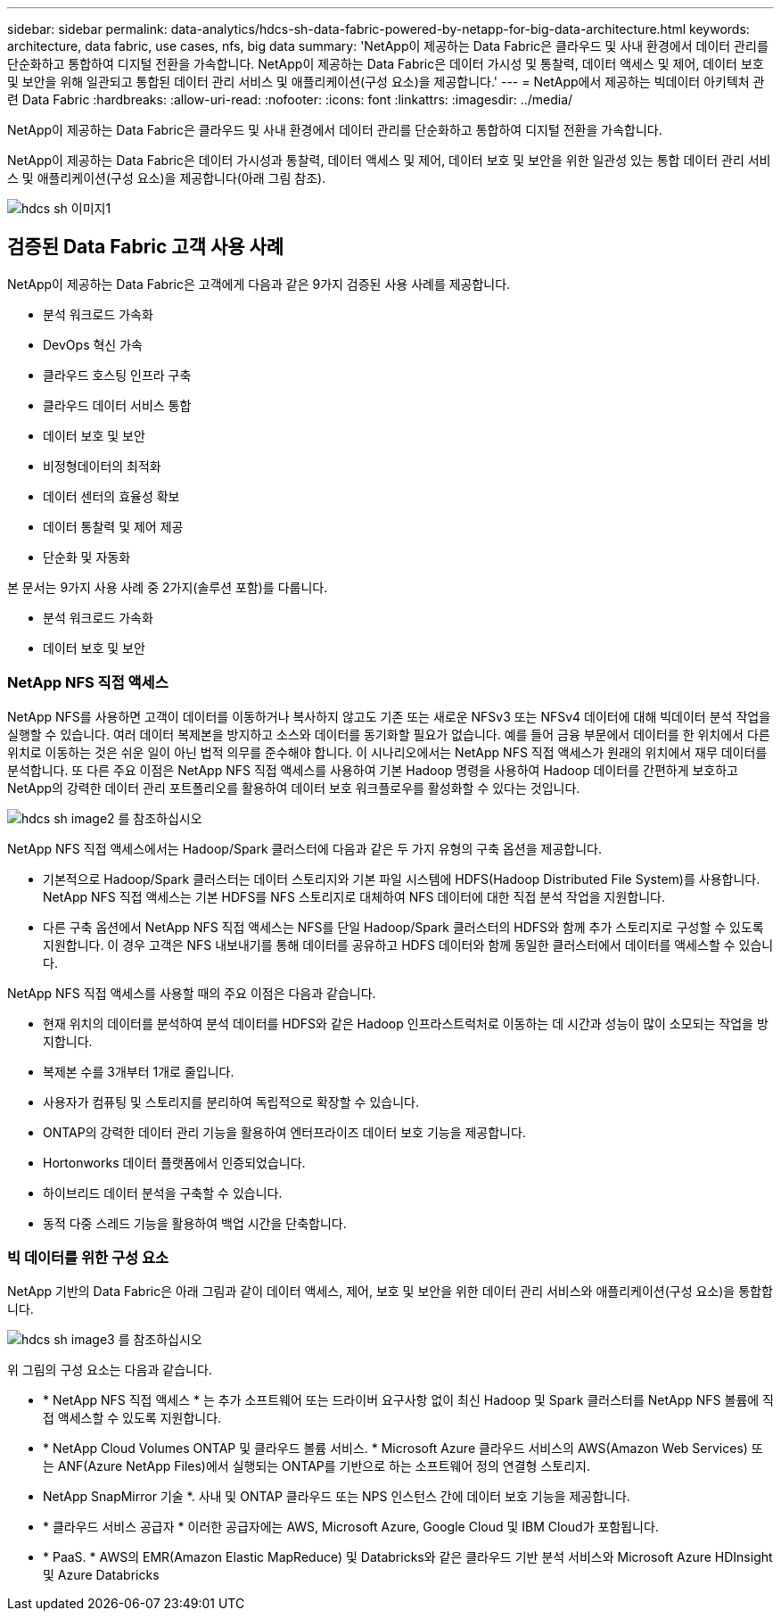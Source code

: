 ---
sidebar: sidebar 
permalink: data-analytics/hdcs-sh-data-fabric-powered-by-netapp-for-big-data-architecture.html 
keywords: architecture, data fabric, use cases, nfs, big data 
summary: 'NetApp이 제공하는 Data Fabric은 클라우드 및 사내 환경에서 데이터 관리를 단순화하고 통합하여 디지털 전환을 가속합니다. NetApp이 제공하는 Data Fabric은 데이터 가시성 및 통찰력, 데이터 액세스 및 제어, 데이터 보호 및 보안을 위해 일관되고 통합된 데이터 관리 서비스 및 애플리케이션(구성 요소)을 제공합니다.' 
---
= NetApp에서 제공하는 빅데이터 아키텍처 관련 Data Fabric
:hardbreaks:
:allow-uri-read: 
:nofooter: 
:icons: font
:linkattrs: 
:imagesdir: ../media/


[role="lead"]
NetApp이 제공하는 Data Fabric은 클라우드 및 사내 환경에서 데이터 관리를 단순화하고 통합하여 디지털 전환을 가속합니다.

NetApp이 제공하는 Data Fabric은 데이터 가시성과 통찰력, 데이터 액세스 및 제어, 데이터 보호 및 보안을 위한 일관성 있는 통합 데이터 관리 서비스 및 애플리케이션(구성 요소)을 제공합니다(아래 그림 참조).

image::hdcs-sh-image1.png[hdcs sh 이미지1]



== 검증된 Data Fabric 고객 사용 사례

NetApp이 제공하는 Data Fabric은 고객에게 다음과 같은 9가지 검증된 사용 사례를 제공합니다.

* 분석 워크로드 가속화
* DevOps 혁신 가속
* 클라우드 호스팅 인프라 구축
* 클라우드 데이터 서비스 통합
* 데이터 보호 및 보안
* 비정형데이터의 최적화
* 데이터 센터의 효율성 확보
* 데이터 통찰력 및 제어 제공
* 단순화 및 자동화


본 문서는 9가지 사용 사례 중 2가지(솔루션 포함)를 다룹니다.

* 분석 워크로드 가속화
* 데이터 보호 및 보안




=== NetApp NFS 직접 액세스

NetApp NFS를 사용하면 고객이 데이터를 이동하거나 복사하지 않고도 기존 또는 새로운 NFSv3 또는 NFSv4 데이터에 대해 빅데이터 분석 작업을 실행할 수 있습니다. 여러 데이터 복제본을 방지하고 소스와 데이터를 동기화할 필요가 없습니다. 예를 들어 금융 부문에서 데이터를 한 위치에서 다른 위치로 이동하는 것은 쉬운 일이 아닌 법적 의무를 준수해야 합니다. 이 시나리오에서는 NetApp NFS 직접 액세스가 원래의 위치에서 재무 데이터를 분석합니다. 또 다른 주요 이점은 NetApp NFS 직접 액세스를 사용하여 기본 Hadoop 명령을 사용하여 Hadoop 데이터를 간편하게 보호하고 NetApp의 강력한 데이터 관리 포트폴리오를 활용하여 데이터 보호 워크플로우를 활성화할 수 있다는 것입니다.

image::hdcs-sh-image2.png[hdcs sh image2 를 참조하십시오]

NetApp NFS 직접 액세스에서는 Hadoop/Spark 클러스터에 다음과 같은 두 가지 유형의 구축 옵션을 제공합니다.

* 기본적으로 Hadoop/Spark 클러스터는 데이터 스토리지와 기본 파일 시스템에 HDFS(Hadoop Distributed File System)를 사용합니다. NetApp NFS 직접 액세스는 기본 HDFS를 NFS 스토리지로 대체하여 NFS 데이터에 대한 직접 분석 작업을 지원합니다.
* 다른 구축 옵션에서 NetApp NFS 직접 액세스는 NFS를 단일 Hadoop/Spark 클러스터의 HDFS와 함께 추가 스토리지로 구성할 수 있도록 지원합니다. 이 경우 고객은 NFS 내보내기를 통해 데이터를 공유하고 HDFS 데이터와 함께 동일한 클러스터에서 데이터를 액세스할 수 있습니다.


NetApp NFS 직접 액세스를 사용할 때의 주요 이점은 다음과 같습니다.

* 현재 위치의 데이터를 분석하여 분석 데이터를 HDFS와 같은 Hadoop 인프라스트럭처로 이동하는 데 시간과 성능이 많이 소모되는 작업을 방지합니다.
* 복제본 수를 3개부터 1개로 줄입니다.
* 사용자가 컴퓨팅 및 스토리지를 분리하여 독립적으로 확장할 수 있습니다.
* ONTAP의 강력한 데이터 관리 기능을 활용하여 엔터프라이즈 데이터 보호 기능을 제공합니다.
* Hortonworks 데이터 플랫폼에서 인증되었습니다.
* 하이브리드 데이터 분석을 구축할 수 있습니다.
* 동적 다중 스레드 기능을 활용하여 백업 시간을 단축합니다.




=== 빅 데이터를 위한 구성 요소

NetApp 기반의 Data Fabric은 아래 그림과 같이 데이터 액세스, 제어, 보호 및 보안을 위한 데이터 관리 서비스와 애플리케이션(구성 요소)을 통합합니다.

image::hdcs-sh-image3.png[hdcs sh image3 를 참조하십시오]

위 그림의 구성 요소는 다음과 같습니다.

* * NetApp NFS 직접 액세스 * 는 추가 소프트웨어 또는 드라이버 요구사항 없이 최신 Hadoop 및 Spark 클러스터를 NetApp NFS 볼륨에 직접 액세스할 수 있도록 지원합니다.
* * NetApp Cloud Volumes ONTAP 및 클라우드 볼륨 서비스. * Microsoft Azure 클라우드 서비스의 AWS(Amazon Web Services) 또는 ANF(Azure NetApp Files)에서 실행되는 ONTAP를 기반으로 하는 소프트웨어 정의 연결형 스토리지.
* NetApp SnapMirror 기술 *. 사내 및 ONTAP 클라우드 또는 NPS 인스턴스 간에 데이터 보호 기능을 제공합니다.
* * 클라우드 서비스 공급자 * 이러한 공급자에는 AWS, Microsoft Azure, Google Cloud 및 IBM Cloud가 포함됩니다.
* * PaaS. * AWS의 EMR(Amazon Elastic MapReduce) 및 Databricks와 같은 클라우드 기반 분석 서비스와 Microsoft Azure HDInsight 및 Azure Databricks

